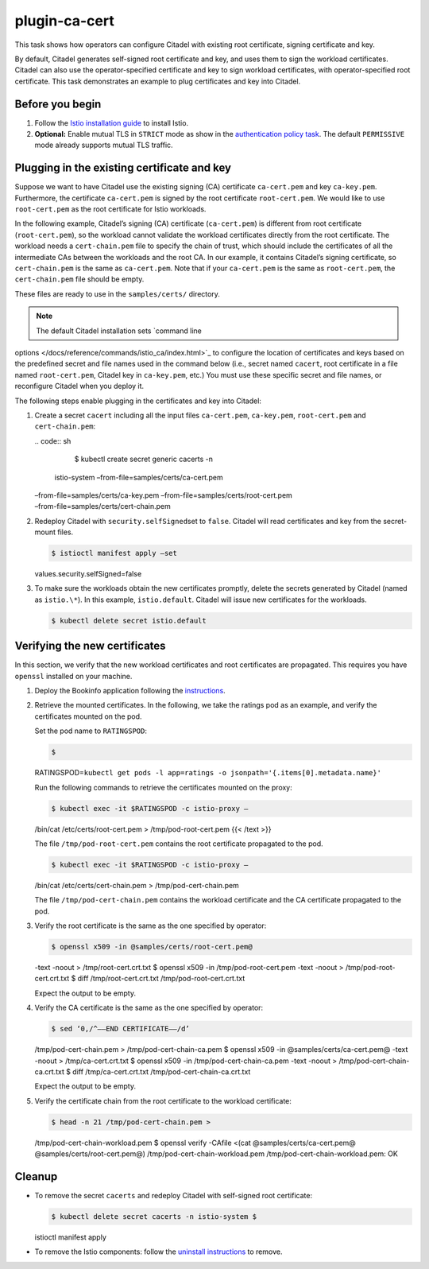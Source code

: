 plugin-ca-cert
=================

This task shows how operators can configure Citadel with existing root
certificate, signing certificate and key.

By default, Citadel generates self-signed root certificate and key, and
uses them to sign the workload certificates. Citadel can also use the
operator-specified certificate and key to sign workload certificates,
with operator-specified root certificate. This task demonstrates an
example to plug certificates and key into Citadel.

Before you begin
----------------

1. Follow the `Istio installation
   guide </docs/setup/install/istioctl/>`_ to install Istio.

2. **Optional:** Enable mutual TLS in ``STRICT`` mode as show in the
   `authentication policy
   task </docs/tasks/security/authentication/authn-policy/#globally-enabling-istio-mutual-tls-in-strict-mode>`_.
   The default ``PERMISSIVE`` mode already supports mutual TLS traffic.

Plugging in the existing certificate and key
--------------------------------------------

Suppose we want to have Citadel use the existing signing (CA)
certificate ``ca-cert.pem`` and key ``ca-key.pem``. Furthermore, the
certificate ``ca-cert.pem`` is signed by the root certificate
``root-cert.pem``. We would like to use ``root-cert.pem`` as the root
certificate for Istio workloads.

In the following example, Citadel’s signing (CA) certificate
(``ca-cert.pem``) is different from root certificate
(``root-cert.pem``), so the workload cannot validate the workload
certificates directly from the root certificate. The workload needs a
``cert-chain.pem`` file to specify the chain of trust, which should
include the certificates of all the intermediate CAs between the
workloads and the root CA. In our example, it contains Citadel’s signing
certificate, so ``cert-chain.pem`` is the same as ``ca-cert.pem``. Note
that if your ``ca-cert.pem`` is the same as ``root-cert.pem``, the
``cert-chain.pem`` file should be empty.

These files are ready to use in the ``samples/certs/`` directory.

.. note::

   The default Citadel installation sets `command line
options </docs/reference/commands/istio_ca/index.html>`_ to configure
the location of certificates and keys based on the predefined secret and
file names used in the command below (i.e., secret named ``cacert``,
root certificate in a file named ``root-cert.pem``, Citadel key in
``ca-key.pem``, etc.) You must use these specific secret and file names,
or reconfigure Citadel when you deploy it.

The following steps enable plugging in the certificates and key into
Citadel:

1. Create a secret ``cacert`` including all the input files
   ``ca-cert.pem``, ``ca-key.pem``, ``root-cert.pem`` and
   ``cert-chain.pem``:

   | .. code:: sh

      $ kubectl create secret generic cacerts -n
     istio-system –from-file=samples/certs/ca-cert.pem
   | –from-file=samples/certs/ca-key.pem
     –from-file=samples/certs/root-cert.pem
   | –from-file=samples/certs/cert-chain.pem

2. Redeploy Citadel with ``security.selfSigned``\ set to ``false``.
   Citadel will read certificates and key from the secret-mount files.

   .. code:: sh

      $ istioctl manifest apply –set
   values.security.selfSigned=false

3. To make sure the workloads obtain the new certificates promptly,
   delete the secrets generated by Citadel (named as ``istio.\*``). In
   this example, ``istio.default``. Citadel will issue new certificates
   for the workloads.

   .. code:: sh

      $ kubectl delete secret istio.default

Verifying the new certificates
------------------------------

In this section, we verify that the new workload certificates and root
certificates are propagated. This requires you have ``openssl``
installed on your machine.

1. Deploy the Bookinfo application following the
   `instructions </docs/examples/bookinfo/>`_.

2. Retrieve the mounted certificates. In the following, we take the
   ratings pod as an example, and verify the certificates mounted on the
   pod.

   Set the pod name to ``RATINGSPOD``:

   .. code:: sh

      $
   RATINGSPOD=\ ``kubectl get pods -l app=ratings -o jsonpath='{.items[0].metadata.name}'``


   Run the following commands to retrieve the certificates mounted on
   the proxy:

   .. code:: sh

      $ kubectl exec -it $RATINGSPOD -c istio-proxy –
   /bin/cat /etc/certs/root-cert.pem > /tmp/pod-root-cert.pem {{< /text
   >}}

   The file ``/tmp/pod-root-cert.pem`` contains the root certificate
   propagated to the pod.

   .. code:: sh

      $ kubectl exec -it $RATINGSPOD -c istio-proxy –
   /bin/cat /etc/certs/cert-chain.pem > /tmp/pod-cert-chain.pem

   The file ``/tmp/pod-cert-chain.pem`` contains the workload
   certificate and the CA certificate propagated to the pod.

3. Verify the root certificate is the same as the one specified by
   operator:

   .. code:: sh

      $ openssl x509 -in @samples/certs/root-cert.pem@
   -text -noout > /tmp/root-cert.crt.txt $ openssl x509 -in
   /tmp/pod-root-cert.pem -text -noout > /tmp/pod-root-cert.crt.txt $
   diff /tmp/root-cert.crt.txt /tmp/pod-root-cert.crt.txt

   Expect the output to be empty.

4. Verify the CA certificate is the same as the one specified by
   operator:

   .. code:: sh

      $ sed ‘0,/^—–END CERTIFICATE—–/d’
   /tmp/pod-cert-chain.pem > /tmp/pod-cert-chain-ca.pem $ openssl x509
   -in @samples/certs/ca-cert.pem@ -text -noout > /tmp/ca-cert.crt.txt $
   openssl x509 -in /tmp/pod-cert-chain-ca.pem -text -noout >
   /tmp/pod-cert-chain-ca.crt.txt $ diff /tmp/ca-cert.crt.txt
   /tmp/pod-cert-chain-ca.crt.txt

   Expect the output to be empty.

5. Verify the certificate chain from the root certificate to the
   workload certificate:

   .. code:: sh

      $ head -n 21 /tmp/pod-cert-chain.pem >
   /tmp/pod-cert-chain-workload.pem $ openssl verify -CAfile <(cat
   @samples/certs/ca-cert.pem@ @samples/certs/root-cert.pem@)
   /tmp/pod-cert-chain-workload.pem /tmp/pod-cert-chain-workload.pem: OK


Cleanup
-------

-  To remove the secret ``cacerts`` and redeploy Citadel with
   self-signed root certificate:

   .. code:: sh

      $ kubectl delete secret cacerts -n istio-system $
   istioctl manifest apply

-  To remove the Istio components: follow the `uninstall
   instructions </docs/setup/getting-started/#uninstall>`_ to remove.
